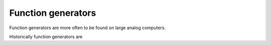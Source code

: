 Function generators
===================

Function generators are more often to be found on large analog computers.

Historically function generators are 
